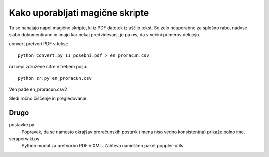 
Kako uporabljati magične skripte
================================

Tu se nahajajo napol magične skripte, ki iz PDF datotek izluščijo tekst. So zelo neuporabne za splošno rabo, nadvse slabo dokumentirane in imajo kar nekaj predvidevanj, je pa res, da v večini primerov delujejo.

convert pretvori PDF v tekst::

  python convert.py II_posebni.pdf > en_proracun.csv

razcepi združene cifre v tretjem polju::

  python zr.py en_proracun.csv

Ven pade en_proracun.csv2

Sledi ročno čiščenje in pregledovanje.


Drugo
-----

postavke.py
  Popravek, da se namesto okrajšav proračunskih postavk (imena niso vedno konsistentna) prikaže polno ime.

scraperwiki.py
  Python modul za pretvorbo PDF v XML.
  Zahteva nameščen paket poppler-utils.
